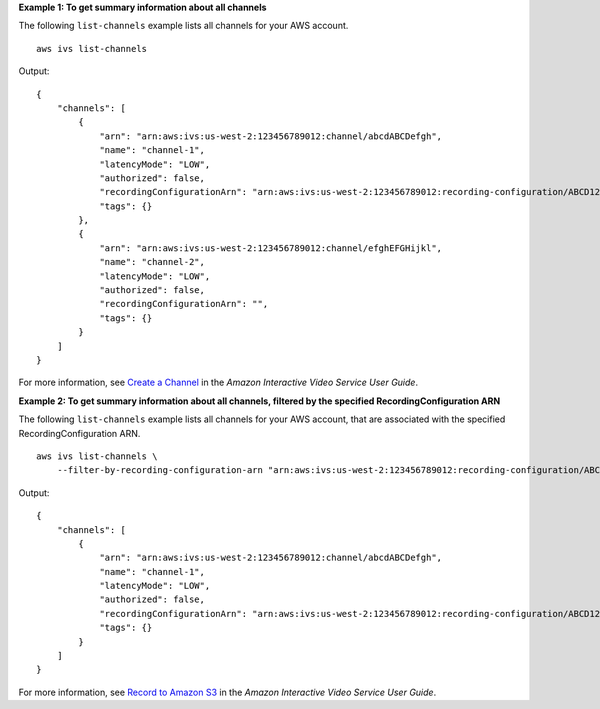 **Example 1: To get summary information about all channels**

The following ``list-channels`` example lists all channels for your AWS account. ::

    aws ivs list-channels

Output::

    {
        "channels": [
            {
                "arn": "arn:aws:ivs:us-west-2:123456789012:channel/abcdABCDefgh",
                "name": "channel-1",
                "latencyMode": "LOW",
                "authorized": false,
                "recordingConfigurationArn": "arn:aws:ivs:us-west-2:123456789012:recording-configuration/ABCD12cdEFgh",
                "tags": {}
            },
            {
                "arn": "arn:aws:ivs:us-west-2:123456789012:channel/efghEFGHijkl",
                "name": "channel-2",
                "latencyMode": "LOW",
                "authorized": false,
                "recordingConfigurationArn": "",
                "tags": {}
            }
        ]
    }

For more information, see `Create a Channel <https://docs.aws.amazon.com/ivs/latest/userguide/GSIVS-create-channel.html>`__ in the *Amazon Interactive Video Service User Guide*.

**Example 2: To get summary information about all channels, filtered by the specified RecordingConfiguration ARN**

The following ``list-channels`` example lists all channels for your AWS account, that are associated with the specified RecordingConfiguration ARN. ::

    aws ivs list-channels \
        --filter-by-recording-configuration-arn "arn:aws:ivs:us-west-2:123456789012:recording-configuration/ABCD12cdEFgh"

Output::

    {
        "channels": [
            {
                "arn": "arn:aws:ivs:us-west-2:123456789012:channel/abcdABCDefgh",
                "name": "channel-1",
                "latencyMode": "LOW",
                "authorized": false,
                "recordingConfigurationArn": "arn:aws:ivs:us-west-2:123456789012:recording-configuration/ABCD12cdEFgh",
                "tags": {}
            }
        ]
    }

For more information, see `Record to Amazon S3 <https://docs.aws.amazon.com/ivs/latest/userguide/record-to-s3.html>`__ in the *Amazon Interactive Video Service User Guide*.